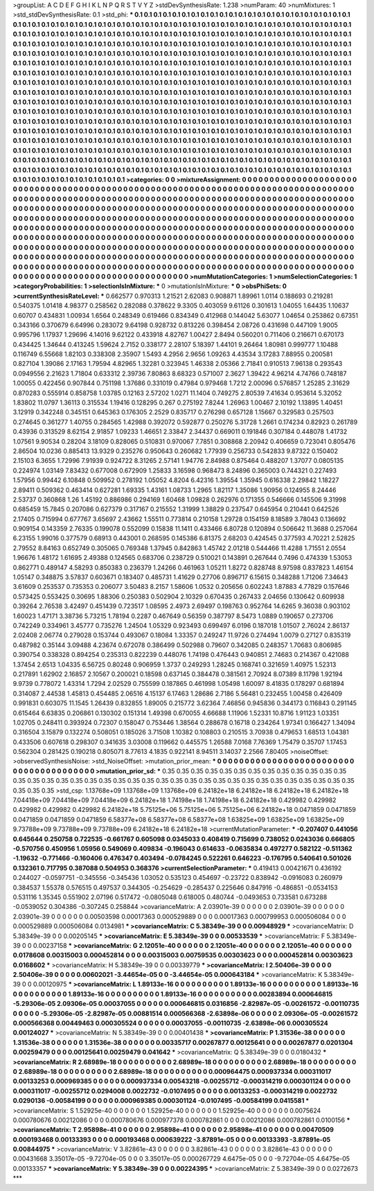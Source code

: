 >groupList:
A C D E F G H I K L
N P Q R S T V Y Z 
>stdDevSynthesisRate:
1.238 
>numParam:
40
>numMixtures:
1
>std_stdDevSynthesisRate:
0.1
>std_phi:
***
0.1 0.1 0.1 0.1 0.1 0.1 0.1 0.1 0.1 0.1
0.1 0.1 0.1 0.1 0.1 0.1 0.1 0.1 0.1 0.1
0.1 0.1 0.1 0.1 0.1 0.1 0.1 0.1 0.1 0.1
0.1 0.1 0.1 0.1 0.1 0.1 0.1 0.1 0.1 0.1
0.1 0.1 0.1 0.1 0.1 0.1 0.1 0.1 0.1 0.1
0.1 0.1 0.1 0.1 0.1 0.1 0.1 0.1 0.1 0.1
0.1 0.1 0.1 0.1 0.1 0.1 0.1 0.1 0.1 0.1
0.1 0.1 0.1 0.1 0.1 0.1 0.1 0.1 0.1 0.1
0.1 0.1 0.1 0.1 0.1 0.1 0.1 0.1 0.1 0.1
0.1 0.1 0.1 0.1 0.1 0.1 0.1 0.1 0.1 0.1
0.1 0.1 0.1 0.1 0.1 0.1 0.1 0.1 0.1 0.1
0.1 0.1 0.1 0.1 0.1 0.1 0.1 0.1 0.1 0.1
0.1 0.1 0.1 0.1 0.1 0.1 0.1 0.1 0.1 0.1
0.1 0.1 0.1 0.1 0.1 0.1 0.1 0.1 0.1 0.1
0.1 0.1 0.1 0.1 0.1 0.1 0.1 0.1 0.1 0.1
0.1 0.1 0.1 0.1 0.1 0.1 0.1 0.1 0.1 0.1
0.1 0.1 0.1 0.1 0.1 0.1 0.1 0.1 0.1 0.1
0.1 0.1 0.1 0.1 0.1 0.1 0.1 0.1 0.1 0.1
0.1 0.1 0.1 0.1 0.1 0.1 0.1 0.1 0.1 0.1
0.1 0.1 0.1 0.1 0.1 0.1 0.1 0.1 0.1 0.1
0.1 0.1 0.1 0.1 0.1 0.1 0.1 0.1 0.1 0.1
0.1 0.1 0.1 0.1 0.1 0.1 0.1 0.1 0.1 0.1
0.1 0.1 0.1 0.1 0.1 0.1 0.1 0.1 0.1 0.1
0.1 0.1 0.1 0.1 0.1 0.1 0.1 0.1 0.1 0.1
0.1 0.1 0.1 0.1 0.1 0.1 0.1 0.1 0.1 0.1
0.1 0.1 0.1 0.1 0.1 0.1 0.1 0.1 0.1 0.1
0.1 0.1 0.1 0.1 0.1 0.1 0.1 0.1 0.1 0.1
0.1 0.1 0.1 0.1 0.1 0.1 0.1 0.1 0.1 0.1
0.1 0.1 0.1 0.1 0.1 0.1 0.1 0.1 0.1 0.1
0.1 0.1 0.1 0.1 0.1 0.1 0.1 0.1 0.1 0.1
0.1 0.1 0.1 0.1 0.1 0.1 0.1 0.1 0.1 0.1
0.1 0.1 0.1 0.1 0.1 0.1 0.1 0.1 0.1 0.1
0.1 0.1 0.1 0.1 0.1 0.1 0.1 0.1 0.1 0.1
0.1 0.1 0.1 0.1 0.1 0.1 0.1 0.1 0.1 0.1
0.1 0.1 0.1 0.1 0.1 0.1 0.1 0.1 0.1 0.1
0.1 0.1 0.1 0.1 0.1 0.1 0.1 0.1 0.1 0.1
0.1 0.1 0.1 0.1 0.1 0.1 0.1 0.1 0.1 0.1
0.1 0.1 0.1 0.1 0.1 0.1 0.1 0.1 0.1 0.1
0.1 0.1 0.1 0.1 0.1 0.1 0.1 0.1 0.1 0.1
0.1 0.1 0.1 0.1 0.1 0.1 0.1 0.1 0.1 0.1
0.1 0.1 0.1 0.1 0.1 0.1 0.1 0.1 0.1 0.1
0.1 0.1 0.1 0.1 0.1 0.1 0.1 0.1 0.1 0.1
0.1 0.1 0.1 0.1 0.1 0.1 0.1 0.1 0.1 0.1
0.1 0.1 0.1 0.1 0.1 0.1 0.1 0.1 0.1 0.1
0.1 0.1 0.1 0.1 0.1 0.1 0.1 0.1 0.1 0.1
0.1 0.1 0.1 0.1 0.1 0.1 0.1 0.1 0.1 0.1
0.1 0.1 0.1 0.1 0.1 0.1 0.1 0.1 0.1 0.1
0.1 0.1 0.1 0.1 0.1 0.1 0.1 0.1 0.1 0.1
0.1 0.1 0.1 0.1 0.1 0.1 0.1 0.1 0.1 0.1
0.1 0.1 0.1 0.1 0.1 0.1 0.1 0.1 0.1 0.1
0.1 0.1 0.1 0.1 0.1 0.1 0.1 0.1 0.1 0.1
0.1 0.1 0.1 0.1 0.1 0.1 0.1 0.1 0.1 0.1
0.1 0.1 0.1 0.1 0.1 0.1 0.1 0.1 0.1 0.1
0.1 0.1 0.1 0.1 0.1 0.1 0.1 0.1 0.1 0.1
0.1 0.1 0.1 0.1 0.1 0.1 0.1 0.1 0.1 0.1
0.1 0.1 0.1 0.1 0.1 0.1 0.1 0.1 0.1 0.1
0.1 0.1 0.1 0.1 0.1 0.1 0.1 0.1 0.1 0.1
0.1 0.1 0.1 0.1 0.1 0.1 0.1 0.1 0.1 0.1
0.1 0.1 0.1 0.1 0.1 0.1 0.1 0.1 0.1 0.1
0.1 0.1 0.1 0.1 0.1 0.1 0.1 0.1 0.1 0.1
0.1 0.1 0.1 0.1 0.1 0.1 0.1 0.1 0.1 0.1
0.1 
>categories:
0 0
>mixtureAssignment:
0 0 0 0 0 0 0 0 0 0 0 0 0 0 0 0 0 0 0 0 0 0 0 0 0 0 0 0 0 0 0 0 0 0 0 0 0 0 0 0 0 0 0 0 0 0 0 0 0 0
0 0 0 0 0 0 0 0 0 0 0 0 0 0 0 0 0 0 0 0 0 0 0 0 0 0 0 0 0 0 0 0 0 0 0 0 0 0 0 0 0 0 0 0 0 0 0 0 0 0
0 0 0 0 0 0 0 0 0 0 0 0 0 0 0 0 0 0 0 0 0 0 0 0 0 0 0 0 0 0 0 0 0 0 0 0 0 0 0 0 0 0 0 0 0 0 0 0 0 0
0 0 0 0 0 0 0 0 0 0 0 0 0 0 0 0 0 0 0 0 0 0 0 0 0 0 0 0 0 0 0 0 0 0 0 0 0 0 0 0 0 0 0 0 0 0 0 0 0 0
0 0 0 0 0 0 0 0 0 0 0 0 0 0 0 0 0 0 0 0 0 0 0 0 0 0 0 0 0 0 0 0 0 0 0 0 0 0 0 0 0 0 0 0 0 0 0 0 0 0
0 0 0 0 0 0 0 0 0 0 0 0 0 0 0 0 0 0 0 0 0 0 0 0 0 0 0 0 0 0 0 0 0 0 0 0 0 0 0 0 0 0 0 0 0 0 0 0 0 0
0 0 0 0 0 0 0 0 0 0 0 0 0 0 0 0 0 0 0 0 0 0 0 0 0 0 0 0 0 0 0 0 0 0 0 0 0 0 0 0 0 0 0 0 0 0 0 0 0 0
0 0 0 0 0 0 0 0 0 0 0 0 0 0 0 0 0 0 0 0 0 0 0 0 0 0 0 0 0 0 0 0 0 0 0 0 0 0 0 0 0 0 0 0 0 0 0 0 0 0
0 0 0 0 0 0 0 0 0 0 0 0 0 0 0 0 0 0 0 0 0 0 0 0 0 0 0 0 0 0 0 0 0 0 0 0 0 0 0 0 0 0 0 0 0 0 0 0 0 0
0 0 0 0 0 0 0 0 0 0 0 0 0 0 0 0 0 0 0 0 0 0 0 0 0 0 0 0 0 0 0 0 0 0 0 0 0 0 0 0 0 0 0 0 0 0 0 0 0 0
0 0 0 0 0 0 0 0 0 0 0 0 0 0 0 0 0 0 0 0 0 0 0 0 0 0 0 0 0 0 0 0 0 0 0 0 0 0 0 0 0 0 0 0 0 0 0 0 0 0
0 0 0 0 0 0 0 0 0 0 0 0 0 0 0 0 0 0 0 0 0 0 0 0 0 0 0 0 0 0 0 0 0 0 0 0 0 0 0 0 0 0 0 0 0 0 0 0 0 0
0 0 0 0 0 0 0 0 0 0 0 
>numMutationCategories:
1
>numSelectionCategories:
1
>categoryProbabilities:
1 
>selectionIsInMixture:
***
0 
>mutationIsInMixture:
***
0 
>obsPhiSets:
0
>currentSynthesisRateLevel:
***
0.662577 0.970313 1.21521 2.62083 0.908871 1.89961 1.0114 0.188693 0.219281 0.540375
1.01418 4.98377 0.258562 0.282088 0.378622 9.3305 0.403059 9.61126 0.301613 1.04055
1.64435 1.10637 0.60707 0.434831 1.00934 1.6564 0.248349 0.619466 0.834349 0.412968
0.144042 5.63077 1.04654 0.253862 0.67351 0.343166 0.370679 6.64996 0.283072 9.64198
0.928732 0.813226 0.398454 2.08726 0.431698 0.447109 1.9005 0.995796 1.17937 1.29696
4.14016 9.62122 0.433918 4.82767 1.00427 2.8494 0.560201 0.711406 0.216671 0.670173
0.434425 1.34644 0.413245 1.59624 2.7152 0.338177 2.28107 5.18397 1.44101 9.26464
1.80981 0.999777 1.10488 0.116749 6.55668 1.82103 0.338308 2.35907 1.5493 4.2956
2.9656 1.09263 4.43534 3.17283 7.88955 0.200581 0.827104 1.39086 2.17163 1.79594
4.82965 1.32281 0.323945 1.46338 2.05366 2.71841 0.910513 7.96138 0.293543 0.0949556
2.21623 1.71804 0.633312 2.39736 7.80863 8.68323 0.571007 2.3627 1.39422 4.96214
4.74766 0.748187 1.00055 0.422456 0.907844 0.751198 1.37686 0.331019 0.47984 0.979468
1.7212 2.00096 0.576857 1.25285 2.31629 0.870283 0.555914 0.858758 1.03785 0.12163
2.57202 1.0271 11.1404 0.749275 2.80539 7.41634 0.953614 5.32052 1.83802 11.0797
1.36113 0.315534 1.19416 0.128295 0.267 0.275192 7.8244 1.26963 1.00467 2.10192
1.13895 1.40451 3.12919 0.342248 0.345151 0.645363 0.176305 2.2529 0.835717 0.276298
0.657128 1.15667 0.329583 0.257503 0.274645 0.361277 1.40755 0.284565 1.42988 0.392072
0.592877 0.250276 5.31728 1.2661 0.174234 0.82923 0.261789 0.43936 0.313529 8.62154
2.91857 1.09233 1.46651 2.33847 2.34437 0.669011 0.191846 0.307184 0.448078 1.41732
1.07561 9.90534 0.28204 3.18109 0.828065 0.510831 0.970067 7.7851 0.308868 2.20942
0.406659 0.723041 0.805476 2.86504 10.0236 0.885413 13.9329 0.235276 0.950643 0.260682
1.77939 0.256733 0.542833 9.87322 0.150402 2.15103 6.3655 1.72996 7.91939 0.924722
8.31265 2.57141 1.94776 2.84988 0.875464 0.488207 1.37077 0.0805135 0.224974 1.03149
7.83432 0.677008 0.672909 1.25833 3.16598 0.968473 8.24896 0.365003 0.744321 0.227493
1.57956 0.99442 6.10848 0.509952 0.278192 1.05052 4.8204 6.42316 1.39554 1.35945
0.616338 2.29842 1.18227 2.89411 0.509362 0.463414 0.627281 1.69335 1.43161 1.08733
1.2965 1.82117 1.35086 1.90956 0.124955 8.24446 2.53737 0.360868 1.26 1.45192
0.886986 0.294169 1.60468 1.09828 0.262976 0.171355 0.546666 0.145506 9.31998 0.685459
15.7845 0.207086 0.627379 0.317167 0.215552 1.31999 1.38829 0.237547 0.645954 0.210441
0.642526 2.17405 0.715994 0.677767 3.65697 2.43662 1.55511 0.773814 0.210158 1.29728
0.154159 8.18589 3.78043 0.136692 0.909154 0.143359 2.76335 0.199078 0.552099 0.15838
11.1411 0.433466 6.80728 0.120894 0.506642 11.3688 0.257064 6.23155 1.99016 0.377579
0.68913 0.443001 0.268595 0.145386 6.81375 2.68203 0.424545 0.377593 4.70221 2.52825
2.79552 8.84163 0.652749 0.305065 0.769348 1.37945 0.842863 1.45742 2.01218 0.544466
11.4288 1.71551 2.0554 1.96676 1.48172 1.61695 2.49388 0.124565 0.683706 0.238729
0.510021 0.143891 0.267644 0.7496 0.474339 1.53053 0.862771 0.489147 4.58293 0.850383
0.236379 1.24266 0.461963 1.05211 1.8272 0.828748 8.97598 0.837823 1.46154 1.05147
0.348875 3.57837 0.603671 0.183407 0.485731 1.41629 0.27706 0.896717 6.15615 0.348288
1.71206 7.34643 3.61609 0.253537 0.735353 0.206077 3.50483 8.2157 1.58606 1.0532
0.205656 0.602243 1.87883 4.77829 0.157646 0.573425 0.553425 0.30695 1.88306 0.250383
0.502904 2.10329 0.670435 0.267433 2.04656 0.130642 0.609938 0.39264 2.76538 3.42497
0.451439 0.723517 1.08595 2.4973 2.69497 0.198763 0.952764 14.6265 9.36038 0.903102
1.60023 1.47171 3.38736 5.73215 1.78194 0.2287 0.467649 0.56359 0.387797 8.5473
1.0889 0.190657 0.273706 0.742249 0.334961 3.45777 0.735276 1.24504 1.05329 0.923493
0.699497 6.0196 0.187018 1.01507 2.76024 2.86137 2.02408 2.06774 0.279028 0.153744
0.493067 0.18084 1.33357 0.249247 11.9726 0.274494 1.0079 0.27127 0.835319 0.487982
0.35144 3.09488 4.23674 0.672078 0.386499 0.502988 0.79607 0.342085 0.248357 1.70683
0.806985 0.390754 0.338328 0.894254 0.235313 0.822239 0.448076 1.74198 0.476443 0.940851
2.74683 0.214367 0.421088 1.37454 2.6513 1.04335 6.56725 0.80248 0.906959 1.3737
0.249293 1.28245 0.168741 0.321659 1.40975 1.52313 0.217891 1.62902 2.16857 2.10567
0.200021 0.18598 0.637145 0.384478 0.381561 2.70924 8.07389 8.11798 1.92194 9.9739
0.778072 1.43314 1.7294 2.02529 0.755599 0.187865 0.461998 1.05498 1.60097 8.41835
0.178297 0.681894 0.314087 2.44538 1.45813 0.454485 2.06516 4.15137 6.17463 1.28686
2.7186 5.56481 0.232455 1.00458 0.426409 0.991831 0.603075 11.1545 1.26439 0.832855
1.89005 0.215772 3.62364 7.46856 0.945836 0.344173 0.116843 0.291145 0.615464 6.63835
0.206861 0.130302 0.151314 1.49398 0.670055 4.66688 1.11906 1.52331 10.8716 1.91123
1.03351 1.02705 0.248411 0.393924 0.72307 0.158047 0.753446 1.38564 0.288678 0.16718
0.234264 1.97341 0.166427 1.34094 0.316504 3.15879 0.132274 0.508051 0.185026 3.71508
1.10382 0.108803 0.210515 3.70938 0.479653 1.68513 1.04381 0.433506 0.607618 0.298307
0.341635 3.03008 0.119662 0.445575 1.26588 7.0168 7.76369 1.75479 0.35707 1.17453
0.562304 0.281425 0.190218 0.805071 8.77613 4.1835 0.922141 8.94511 3.14037 2.2566
7.80405 
>noiseOffset:
>observedSynthesisNoise:
>std_NoiseOffset:
>mutation_prior_mean:
***
0 0 0 0 0 0 0 0 0 0
0 0 0 0 0 0 0 0 0 0
0 0 0 0 0 0 0 0 0 0
0 0 0 0 0 0 0 0 0 0
>mutation_prior_sd:
***
0.35 0.35 0.35 0.35 0.35 0.35 0.35 0.35 0.35 0.35
0.35 0.35 0.35 0.35 0.35 0.35 0.35 0.35 0.35 0.35
0.35 0.35 0.35 0.35 0.35 0.35 0.35 0.35 0.35 0.35
0.35 0.35 0.35 0.35 0.35 0.35 0.35 0.35 0.35 0.35
>std_csp:
1.13768e+09 1.13768e+09 1.13768e+09 6.24182e+18 6.24182e+18 6.24182e+18 6.24182e+18 7.04418e+09 7.04418e+09 7.04418e+09
6.24182e+18 1.74198e+18 1.74198e+18 6.24182e+18 0.429982 0.429982 0.429982 0.429982 0.429982 6.24182e+18
5.75125e+06 5.75125e+06 5.75125e+06 6.24182e+18 0.0471859 0.0471859 0.0471859 0.0471859 0.0471859 6.58377e+08
6.58377e+08 6.58377e+08 1.63825e+09 1.63825e+09 1.63825e+09 9.73788e+09 9.73788e+09 9.73788e+09 6.24182e+18 6.24182e+18
>currentMutationParameter:
***
-0.207407 0.441056 0.645644 0.250758 0.722535 -0.661767 0.605098 0.0345033 0.408419 0.715699
0.738052 0.0243036 0.666805 -0.570756 0.450956 1.05956 0.549069 0.409834 -0.196043 0.614633
-0.0635834 0.497277 0.582122 -0.511362 -1.19632 -0.771466 -0.160406 0.476347 0.403494 -0.0784245
0.522261 0.646223 -0.176795 0.540641 0.501026 0.132361 0.717795 0.387088 0.504953 0.368376
>currentSelectionParameter:
***
0.419413 0.00421671 0.436192 0.244027 -0.0597751 -0.345556 -0.345436 1.03052 0.535123 0.454697
-0.23722 0.838942 -0.0916083 0.260979 0.384537 1.55378 0.576515 0.497537 0.344305 -0.254629
-0.285437 0.225646 0.847916 -0.486851 -0.0534153 0.531116 1.35345 0.551902 2.07196 0.517472
-0.0805048 0.618005 0.480744 -0.0493653 0.733581 0.673288 -0.0539052 0.304386 -0.307245 0.258844
>covarianceMatrix:
A
2.03901e-39	0	0	0	0	0	
0	2.03901e-39	0	0	0	0	
0	0	2.03901e-39	0	0	0	
0	0	0	0.00503598	0.00017363	0.000529889	
0	0	0	0.00017363	0.000799953	0.000506084	
0	0	0	0.000529889	0.000506084	0.0134981	
***
>covarianceMatrix:
C
5.38349e-39	0	
0	0.00948929	
***
>covarianceMatrix:
D
5.38349e-39	0	
0	0.00205145	
***
>covarianceMatrix:
E
5.38349e-39	0	
0	0.00533539	
***
>covarianceMatrix:
F
5.38349e-39	0	
0	0.00237158	
***
>covarianceMatrix:
G
2.12051e-40	0	0	0	0	0	
0	2.12051e-40	0	0	0	0	
0	0	2.12051e-40	0	0	0	
0	0	0	0.0178608	0.00315003	0.000452814	
0	0	0	0.00315003	0.00759535	0.00303623	
0	0	0	0.000452814	0.00303623	0.0168602	
***
>covarianceMatrix:
H
5.38349e-39	0	
0	0.00339779	
***
>covarianceMatrix:
I
2.50406e-39	0	0	0	
0	2.50406e-39	0	0	
0	0	0.00602021	-3.44654e-05	
0	0	-3.44654e-05	0.000643184	
***
>covarianceMatrix:
K
5.38349e-39	0	
0	0.00120975	
***
>covarianceMatrix:
L
1.89133e-16	0	0	0	0	0	0	0	0	0	
0	1.89133e-16	0	0	0	0	0	0	0	0	
0	0	1.89133e-16	0	0	0	0	0	0	0	
0	0	0	1.89133e-16	0	0	0	0	0	0	
0	0	0	0	1.89133e-16	0	0	0	0	0	
0	0	0	0	0	0.00283894	0.000646815	-5.29306e-05	2.09306e-05	0.00037055	
0	0	0	0	0	0.000646815	0.0316856	-2.82987e-05	-0.00261572	-0.00110735	
0	0	0	0	0	-5.29306e-05	-2.82987e-05	0.00881514	0.000566368	-2.63898e-06	
0	0	0	0	0	2.09306e-05	-0.00261572	0.000566368	0.00449463	0.000305524	
0	0	0	0	0	0.00037055	-0.00110735	-2.63898e-06	0.000305524	0.00124027	
***
>covarianceMatrix:
N
5.38349e-39	0	
0	0.00401438	
***
>covarianceMatrix:
P
1.31536e-38	0	0	0	0	0	
0	1.31536e-38	0	0	0	0	
0	0	1.31536e-38	0	0	0	
0	0	0	0.00335717	0.00267877	0.00125641	
0	0	0	0.00267877	0.0201304	0.00259479	
0	0	0	0.00125641	0.00259479	0.041642	
***
>covarianceMatrix:
Q
5.38349e-39	0	
0	0.0180432	
***
>covarianceMatrix:
R
2.68989e-18	0	0	0	0	0	0	0	0	0	
0	2.68989e-18	0	0	0	0	0	0	0	0	
0	0	2.68989e-18	0	0	0	0	0	0	0	
0	0	0	2.68989e-18	0	0	0	0	0	0	
0	0	0	0	2.68989e-18	0	0	0	0	0	
0	0	0	0	0	0.000964475	0.000937334	0.000311017	0.00133253	0.000969385	
0	0	0	0	0	0.000937334	0.00543218	-0.00255712	-0.000314219	0.000301124	
0	0	0	0	0	0.000311017	-0.00255712	0.0294008	0.0022732	-0.0107495	
0	0	0	0	0	0.00133253	-0.000314219	0.0022732	0.0290136	-0.00584199	
0	0	0	0	0	0.000969385	0.000301124	-0.0107495	-0.00584199	0.0415581	
***
>covarianceMatrix:
S
1.52925e-40	0	0	0	0	0	
0	1.52925e-40	0	0	0	0	
0	0	1.52925e-40	0	0	0	
0	0	0	0.0075624	0.000780676	0.00212086	
0	0	0	0.000780676	0.000977378	0.000782861	
0	0	0	0.00212086	0.000782861	0.0100156	
***
>covarianceMatrix:
T
2.95898e-41	0	0	0	0	0	
0	2.95898e-41	0	0	0	0	
0	0	2.95898e-41	0	0	0	
0	0	0	0.00470509	0.000193468	0.00133393	
0	0	0	0.000193468	0.000639222	-3.87891e-05	
0	0	0	0.00133393	-3.87891e-05	0.00844975	
***
>covarianceMatrix:
V
3.82861e-43	0	0	0	0	0	
0	3.82861e-43	0	0	0	0	
0	0	3.82861e-43	0	0	0	
0	0	0	0.00431668	3.35017e-05	-9.72704e-05	
0	0	0	3.35017e-05	0.000267729	4.6475e-05	
0	0	0	-9.72704e-05	4.6475e-05	0.00133357	
***
>covarianceMatrix:
Y
5.38349e-39	0	
0	0.00224395	
***
>covarianceMatrix:
Z
5.38349e-39	0	
0	0.0272673	
***
